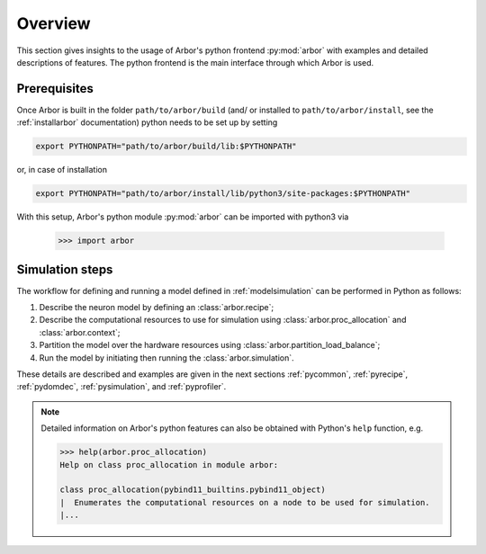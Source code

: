 .. _pyoverview:

Overview
=========
This section gives insights to the usage of Arbor's python frontend :py:mod:`arbor` with examples and detailed descriptions of features.
The python frontend is the main interface through which Arbor is used.

.. _prerequisites:

Prerequisites
~~~~~~~~~~~~~

Once Arbor is built in the folder ``path/to/arbor/build`` (and/ or installed to ``path/to/arbor/install``, see the :ref:`installarbor` documentation) python needs to be set up by setting

.. code-block:: bash

    export PYTHONPATH="path/to/arbor/build/lib:$PYTHONPATH"

or, in case of installation

.. code-block:: bash

    export PYTHONPATH="path/to/arbor/install/lib/python3/site-packages:$PYTHONPATH"

With this setup, Arbor's python module :py:mod:`arbor` can be imported with python3 via

    >>> import arbor

.. _simsteps:

Simulation steps
~~~~~~~~~~~~~~~~

The workflow for defining and running a model defined in :ref:`modelsimulation` can be performed
in Python as follows:

1. Describe the neuron model by defining an :class:`arbor.recipe`;
2. Describe the computational resources to use for simulation using :class:`arbor.proc_allocation` and :class:`arbor.context`;
3. Partition the model over the hardware resources using :class:`arbor.partition_load_balance`;
4. Run the model by initiating then running the :class:`arbor.simulation`.

These details are described and examples are given in the next sections :ref:`pycommon`, :ref:`pyrecipe`, :ref:`pydomdec`, :ref:`pysimulation`, and :ref:`pyprofiler`.

.. note::

    Detailed information on Arbor's python features can also be obtained with Python's ``help`` function, e.g.

    .. code-block:: python3

        >>> help(arbor.proc_allocation)
        Help on class proc_allocation in module arbor:

        class proc_allocation(pybind11_builtins.pybind11_object)
        |  Enumerates the computational resources on a node to be used for simulation.
        |...
